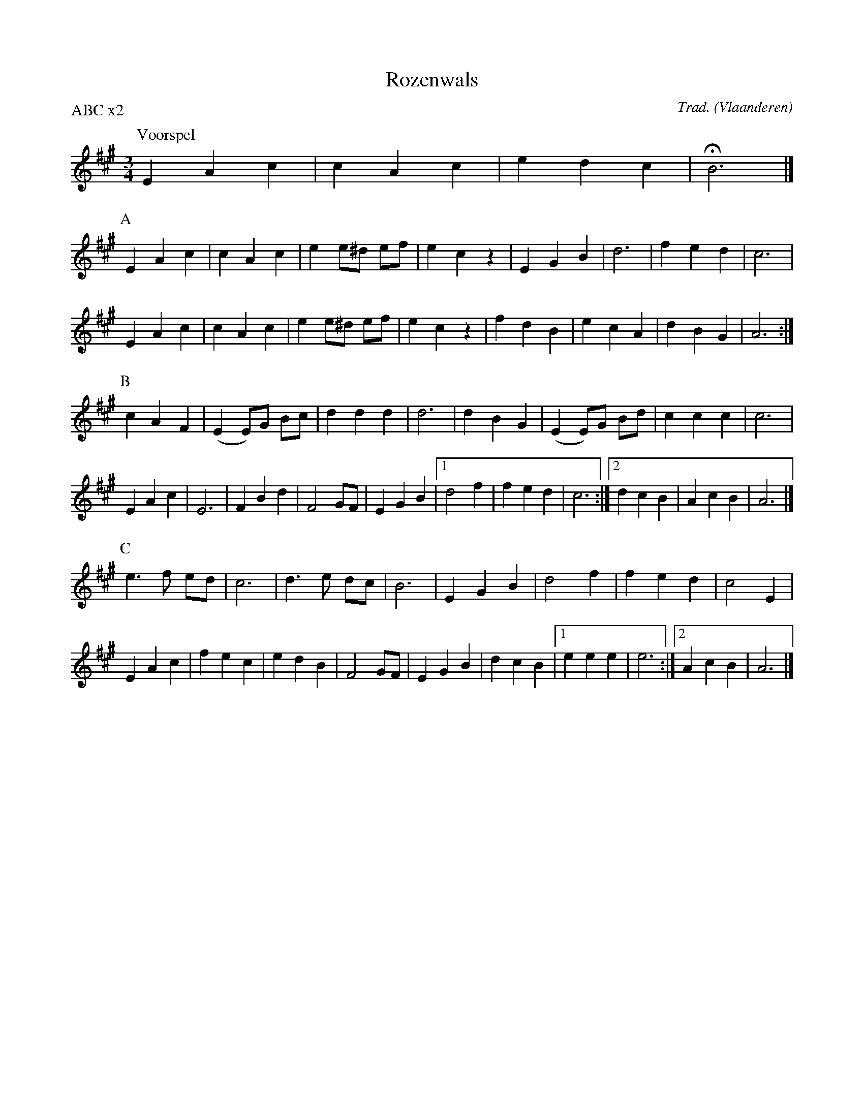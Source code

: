 X:1
T:Rozenwals
C:Trad.
O:Vlaanderen
Z:Bart Vanhaverbeke <bvanhaverbeke@unicall.be>
P:ABC x2
L:1/4
M:3/4
K:A
P:Voorspel
E A c | c A c | edc | HB3 |]
P:A
E A c | c A c | e e/^d/ e/f/ | e c z | E G B | d3 | f e d | c3 |
E A c | c A c | e e/^d/ e/f/ | e c z | f d B | e c A | d B G | A3 :|
P:B
c A F | (E E/)G/ B/c/ | d d d | d3 | d B G | (E E/)G/ B/d/ | c c c | c3 |
E A c | E3 | F B d | F2 G/F/ | E G B |1 d2 f | f e d | c3 :|2 d c B | A c B | A3 |]
P:C
e>f e/d/ | c3 | d>e d/c/ | B3 | E G B | d2 f | f e d | c2 E |
E A c | f e c | e d B | F2 G/F/ | E G B | d c B |1 e e e | e3 :|2 A c B | A3 |]
